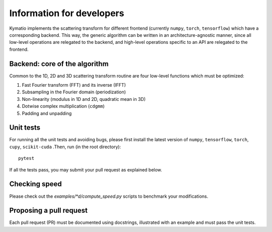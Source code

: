 .. _dev-guide:

Information for developers
**************************

Kymatio implements the scattering transform for different frontend (currently ``numpy``, ``torch``, ``tensorflow``)
which have a corresponding backend. This way, the generic algorithm can be written in an architecture-agnostic manner,
since all low-level operations are relegated to the backend, and high-level operations specific to an API are relegated
to the frontend.

Backend: core of the algorithm
==============================

Common to the 1D, 2D and 3D scattering transform routine are four low-level functions which must be optimized:

1. Fast Fourier transform (FFT) and its inverse (IFFT)
2. Subsampling in the Fourier domain (periodization)
3. Non-linearity (modulus in 1D and 2D, quadratic mean in 3D)
4. Dotwise complex multiplication (``cdgmm``)
5. Padding and unpadding

Unit tests
==========

For running all the unit tests and avoiding bugs, please first install the latest version of ``numpy``, ``tensorflow``,
``torch``, ``cupy``, ``scikit-cuda`` .Then, run (in the root directory)::

    pytest

If all the tests pass, you may submit your pull request as explained below.

Checking speed
==============

Please check out the `examples/*d/compute_speed.py` scripts to benchmark your modifications.

Proposing a pull request
========================

Each pull request (PR) must be documented using docstrings, illustrated with an example and must pass the unit tests.
